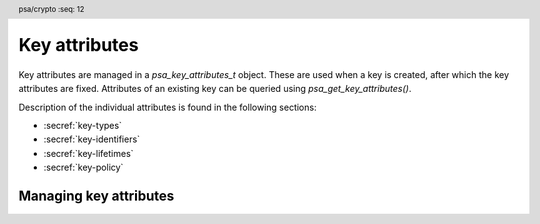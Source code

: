 .. SPDX-FileCopyrightText: Copyright 2018-2024 Arm Limited and/or its affiliates <open-source-office@arm.com>
.. SPDX-License-Identifier: CC-BY-SA-4.0 AND LicenseRef-Patent-license

.. header:: psa/crypto
    :seq: 12

.. _key-attributes:

Key attributes
==============

Key attributes are managed in a `psa_key_attributes_t` object. These are used when a key is created, after which the key attributes are fixed. Attributes of an existing key can be queried using `psa_get_key_attributes()`.

Description of the individual attributes is found in the following sections:

*   :secref:`key-types`
*   :secref:`key-identifiers`
*   :secref:`key-lifetimes`
*   :secref:`key-policy`


Managing key attributes
-----------------------

.. typedef:: /* implementation-defined type */ psa_key_attributes_t

    .. summary::
        The type of an object containing key attributes.

    This is the object that represents the metadata of a key object. Metadata that can be stored in attributes includes:

    *   The location of the key in storage, indicated by its key identifier and its lifetime.
    *   The key's policy, comprising usage flags and a specification of the permitted algorithm(s).
    *   Information about the key itself: the key type and its size.
    *   Implementations can define additional attributes.

    The actual key material is not considered an attribute of a key. Key attributes do not contain information that is generally considered highly confidential.

    .. note::
        Implementations are recommended to define the attribute object as a simple data structure, with fields corresponding to the individual key attributes. In such an implementation, each function ``psa_set_key_xxx()`` sets a field and the corresponding function ``psa_get_key_xxx()`` retrieves the value of the field.

        An implementations can report attribute values that are equivalent to the original one, but have a different encoding. For example, an implementation can use a more compact representation for types where many bit-patterns are invalid or not supported, and store all values that it does not support as a special marker value. In such an implementation, after setting an invalid value, the corresponding get function returns an invalid value which might not be the one that was originally stored.

    This is an implementation-defined type. Applications that make assumptions about the content of this object will result in implementation-specific behavior, and are non-portable.

    An attribute object can contain references to auxiliary resources, for example pointers to allocated memory or indirect references to pre-calculated values. In order to free such resources, the application must call `psa_reset_key_attributes()`. As an exception, calling `psa_reset_key_attributes()` on an attribute object is optional if the object has only been modified by the following functions since it was initialized or last reset with `psa_reset_key_attributes()`:

    *   `psa_set_key_id()`
    *   `psa_set_key_lifetime()`
    *   `psa_set_key_type()`
    *   `psa_set_key_bits()`
    *   `psa_set_key_usage_flags()`
    *   `psa_set_key_algorithm()`

    Before calling any function on a key attribute object, the application must initialize it by any of the following means:

    *   Set the object to all-bits-zero, for example:

        .. code-block:: xref

            psa_key_attributes_t attributes;
            memset(&attributes, 0, sizeof(attributes));

    *   Initialize the object to logical zero values by declaring the object as static or global without an explicit initializer, for example:

        .. code-block:: xref

            static psa_key_attributes_t attributes;

    *   Initialize the object to the initializer `PSA_KEY_ATTRIBUTES_INIT`, for example:

        .. code-block:: xref

            psa_key_attributes_t attributes = PSA_KEY_ATTRIBUTES_INIT;

    *   Assign the result of the function `psa_key_attributes_init()` to the object, for example:

        .. code-block:: xref

            psa_key_attributes_t attributes;
            attributes = psa_key_attributes_init();

    A freshly initialized attribute object contains the following values:

    .. list-table::
        :header-rows: 1
        :widths: auto
        :align: left

        *   -   Attribute
            -   Value

        *   -   lifetime
            -   `PSA_KEY_LIFETIME_VOLATILE`.
        *   -   key identifier
            -   `PSA_KEY_ID_NULL` --- which is not a valid key identifier.
        *   -   type
            -   `PSA_KEY_TYPE_NONE` --- meaning that the type is unspecified.
        *   -   key size
            -   ``0`` --- meaning that the size is unspecified.
        *   -   usage flags
            -   ``0`` --- which permits no usage except exporting a public key.
        *   -   algorithm
            -   `PSA_ALG_NONE` --- which does not permit cryptographic usage, but permits exporting.

    .. rubric:: Usage

    A typical sequence to create a key is as follows:

    1.  Create and initialize an attribute object.
    #.  If the key is persistent, call `psa_set_key_id()`. Also call `psa_set_key_lifetime()` to place the key in a non-default location.
    #.  Set the key policy with `psa_set_key_usage_flags()` and `psa_set_key_algorithm()`.
    #.  Set the key type with `psa_set_key_type()`. Skip this step if copying an existing key with `psa_copy_key()`.
    #.  When generating a random key with `psa_generate_key()` or `psa_generate_key_ext()`, or deriving a key with `psa_key_derivation_output_key()` or `psa_key_derivation_output_key_ext()`, set the desired key size with `psa_set_key_bits()`.
    #.  Call a key creation function: `psa_import_key()`, `psa_generate_key()`, `psa_generate_key_ext()`, `psa_key_derivation_output_key()`, `psa_key_derivation_output_key_ext()`, `psa_key_agreement()`, `psa_pake_get_shared_key()`, or `psa_copy_key()`. This function reads the attribute object, creates a key with these attributes, and outputs an identifier for the newly created key.
    #.  Optionally call `psa_reset_key_attributes()`, now that the attribute object is no longer needed. Currently this call is not required as the attributes defined in this specification do not require additional resources beyond the object itself.

    A typical sequence to query a key's attributes is as follows:

    1.  Call `psa_get_key_attributes()`.
    #.  Call ``psa_get_key_xxx()`` functions to retrieve the required attribute(s).
    #.  Call `psa_reset_key_attributes()` to free any resources that can be used by the attribute object.

    Once a key has been created, it is impossible to change its attributes.

.. macro:: PSA_KEY_ATTRIBUTES_INIT
    :definition: /* implementation-defined value */

    .. summary::
        This macro returns a suitable initializer for a key attribute object of type `psa_key_attributes_t`.

.. function:: psa_key_attributes_init

    .. summary::
        Return an initial value for a key attribute object.

    .. return:: psa_key_attributes_t

.. function:: psa_get_key_attributes

    .. summary::
        Retrieve the attributes of a key.

    .. param:: psa_key_id_t key
        Identifier of the key to query.
    .. param:: psa_key_attributes_t * attributes
        On entry, ``*attributes`` must be in a valid state. On successful return, it contains the attributes of the key. On failure, it is equivalent to a freshly-initialized attribute object.

    .. return:: psa_status_t
    .. retval:: PSA_SUCCESS
        Success.
        ``attributes`` contains the attributes of the key.
    .. retval:: PSA_ERROR_INVALID_HANDLE
        ``key`` is not a valid key identifier.
    .. retval:: PSA_ERROR_INSUFFICIENT_MEMORY
    .. retval:: PSA_ERROR_COMMUNICATION_FAILURE
    .. retval:: PSA_ERROR_CORRUPTION_DETECTED
    .. retval:: PSA_ERROR_STORAGE_FAILURE
    .. retval:: PSA_ERROR_DATA_CORRUPT
    .. retval:: PSA_ERROR_DATA_INVALID
    .. retval:: PSA_ERROR_BAD_STATE
        The library requires initializing by a call to `psa_crypto_init()`.

    This function first resets the attribute object as with `psa_reset_key_attributes()`. It then copies the attributes of the given key into the given attribute object.

    .. note::
        This function clears any previous content from the attribute object and therefore expects it to be in a valid state. In particular, if this function is called on a newly allocated attribute object, the attribute object  must be initialized before calling this function.

    .. note::
        This function might allocate memory or other resources. Once this function has been called on an attribute object, `psa_reset_key_attributes()` must be called to free these resources.

.. function:: psa_reset_key_attributes

    .. summary::
        Reset a key attribute object to a freshly initialized state.

    .. param:: psa_key_attributes_t * attributes
        The attribute object to reset.

    .. return:: void

    The attribute object must be initialized as described in the documentation of the type `psa_key_attributes_t` before calling this function. Once the object has been initialized, this function can be called at any time.

    This function frees any auxiliary resources that the object might contain.
